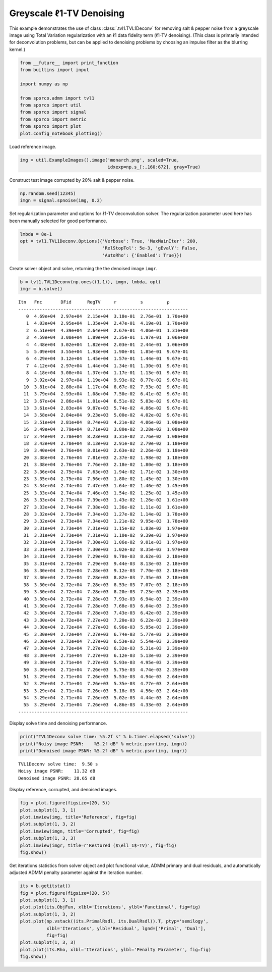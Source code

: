 .. _examples_tv_tvl1dcn_den:

Greyscale ℓ1-TV Denoising
=========================

This example demonstrates the use of class :class:`.tvl1.TVL1Deconv`
for removing salt & pepper noise from a greyscale image using Total
Variation regularization with an ℓ1 data fidelity term (ℓ1-TV
denoising). (This class is primarily intended for deconvolution
problems, but can be applied to denoising problems by choosing an
impulse filter as the blurring kernel.)

.. code:: ipython3

    from __future__ import print_function
    from builtins import input

    import numpy as np

    from sporco.admm import tvl1
    from sporco import util
    from sporco import signal
    from sporco import metric
    from sporco import plot
    plot.config_notebook_plotting()

Load reference image.

.. code:: ipython3

    img = util.ExampleImages().image('monarch.png', scaled=True,
                                     idxexp=np.s_[:,160:672], gray=True)

Construct test image corrupted by 20% salt & pepper noise.

.. code:: ipython3

    np.random.seed(12345)
    imgn = signal.spnoise(img, 0.2)

Set regularization parameter and options for ℓ1-TV deconvolution solver.
The regularization parameter used here has been manually selected for
good performance.

.. code:: ipython3

    lmbda = 8e-1
    opt = tvl1.TVL1Deconv.Options({'Verbose': True, 'MaxMainIter': 200,
                                   'RelStopTol': 5e-3, 'gEvalY': False,
                                   'AutoRho': {'Enabled': True}})

Create solver object and solve, returning the the denoised image
``imgr``.

.. code:: ipython3

    b = tvl1.TVL1Deconv(np.ones((1,1)), imgn, lmbda, opt)
    imgr = b.solve()


.. parsed-literal::

    Itn   Fnc       DFid      RegTV     r         s         ρ
    ----------------------------------------------------------------
       0  4.69e+04  2.97e+04  2.15e+04  3.18e-01  2.76e-01  1.70e+00
       1  4.03e+04  2.95e+04  1.35e+04  2.47e-01  4.19e-01  1.70e+00
       2  6.51e+04  4.39e+04  2.64e+04  2.67e-01  4.06e-01  1.31e+00
       3  4.59e+04  3.08e+04  1.89e+04  2.35e-01  1.97e-01  1.06e+00
       4  4.48e+04  3.02e+04  1.82e+04  2.03e-01  2.44e-01  1.06e+00
       5  5.09e+04  3.55e+04  1.93e+04  1.90e-01  1.85e-01  9.67e-01
       6  4.29e+04  3.12e+04  1.45e+04  1.57e-01  1.44e-01  9.67e-01
       7  4.12e+04  2.97e+04  1.44e+04  1.34e-01  1.30e-01  9.67e-01
       8  4.18e+04  3.08e+04  1.37e+04  1.17e-01  1.13e-01  9.67e-01
       9  3.92e+04  2.97e+04  1.19e+04  9.93e-02  8.77e-02  9.67e-01
      10  3.81e+04  2.88e+04  1.17e+04  8.67e-02  7.93e-02  9.67e-01
      11  3.79e+04  2.93e+04  1.08e+04  7.50e-02  6.41e-02  9.67e-01
      12  3.67e+04  2.86e+04  1.01e+04  6.51e-02  5.83e-02  9.67e-01
      13  3.61e+04  2.83e+04  9.87e+03  5.74e-02  4.86e-02  9.67e-01
      14  3.58e+04  2.84e+04  9.23e+03  5.00e-02  4.02e-02  9.67e-01
      15  3.51e+04  2.81e+04  8.74e+03  4.21e-02  4.06e-02  1.08e+00
      16  3.49e+04  2.79e+04  8.71e+03  3.80e-02  3.28e-02  1.08e+00
      17  3.44e+04  2.78e+04  8.23e+03  3.31e-02  2.76e-02  1.08e+00
      18  3.43e+04  2.78e+04  8.13e+03  2.91e-02  2.79e-02  1.18e+00
      19  3.40e+04  2.76e+04  8.01e+03  2.63e-02  2.26e-02  1.18e+00
      20  3.38e+04  2.76e+04  7.81e+03  2.37e-02  1.98e-02  1.18e+00
      21  3.38e+04  2.76e+04  7.76e+03  2.18e-02  1.80e-02  1.18e+00
      22  3.36e+04  2.75e+04  7.63e+03  1.94e-02  1.71e-02  1.30e+00
      23  3.35e+04  2.75e+04  7.56e+03  1.80e-02  1.45e-02  1.30e+00
      24  3.34e+04  2.74e+04  7.47e+03  1.64e-02  1.46e-02  1.45e+00
      25  3.33e+04  2.74e+04  7.46e+03  1.54e-02  1.25e-02  1.45e+00
      26  3.33e+04  2.73e+04  7.39e+03  1.43e-02  1.26e-02  1.61e+00
      27  3.33e+04  2.74e+04  7.38e+03  1.36e-02  1.11e-02  1.61e+00
      28  3.32e+04  2.73e+04  7.34e+03  1.27e-02  1.14e-02  1.78e+00
      29  3.32e+04  2.73e+04  7.34e+03  1.21e-02  9.95e-03  1.78e+00
      30  3.31e+04  2.73e+04  7.31e+03  1.15e-02  1.03e-02  1.97e+00
      31  3.31e+04  2.73e+04  7.31e+03  1.10e-02  9.39e-03  1.97e+00
      32  3.31e+04  2.73e+04  7.30e+03  1.06e-02  9.01e-03  1.97e+00
      33  3.31e+04  2.73e+04  7.30e+03  1.02e-02  8.35e-03  1.97e+00
      34  3.31e+04  2.72e+04  7.29e+03  9.78e-03  8.62e-03  2.18e+00
      35  3.31e+04  2.72e+04  7.29e+03  9.44e-03  8.13e-03  2.18e+00
      36  3.30e+04  2.72e+04  7.28e+03  9.12e-03  7.70e-03  2.18e+00
      37  3.30e+04  2.72e+04  7.28e+03  8.82e-03  7.35e-03  2.18e+00
      38  3.30e+04  2.72e+04  7.28e+03  8.53e-03  7.07e-03  2.18e+00
      39  3.30e+04  2.72e+04  7.28e+03  8.20e-03  7.23e-03  2.39e+00
      40  3.30e+04  2.72e+04  7.28e+03  7.93e-03  6.94e-03  2.39e+00
      41  3.30e+04  2.72e+04  7.28e+03  7.68e-03  6.64e-03  2.39e+00
      42  3.30e+04  2.72e+04  7.28e+03  7.43e-03  6.42e-03  2.39e+00
      43  3.30e+04  2.72e+04  7.27e+03  7.20e-03  6.22e-03  2.39e+00
      44  3.30e+04  2.72e+04  7.27e+03  6.96e-03  5.95e-03  2.39e+00
      45  3.30e+04  2.72e+04  7.27e+03  6.74e-03  5.77e-03  2.39e+00
      46  3.30e+04  2.72e+04  7.27e+03  6.53e-03  5.54e-03  2.39e+00
      47  3.30e+04  2.72e+04  7.27e+03  6.32e-03  5.31e-03  2.39e+00
      48  3.30e+04  2.71e+04  7.27e+03  6.12e-03  5.13e-03  2.39e+00
      49  3.30e+04  2.71e+04  7.27e+03  5.93e-03  4.95e-03  2.39e+00
      50  3.30e+04  2.71e+04  7.26e+03  5.75e-03  4.74e-03  2.39e+00
      51  3.29e+04  2.71e+04  7.26e+03  5.53e-03  4.94e-03  2.64e+00
      52  3.29e+04  2.71e+04  7.26e+03  5.35e-03  4.77e-03  2.64e+00
      53  3.29e+04  2.71e+04  7.26e+03  5.18e-03  4.56e-03  2.64e+00
      54  3.29e+04  2.71e+04  7.26e+03  5.02e-03  4.44e-03  2.64e+00
      55  3.29e+04  2.71e+04  7.26e+03  4.86e-03  4.33e-03  2.64e+00
    ----------------------------------------------------------------


Display solve time and denoising performance.

.. code:: ipython3

    print("TVL1Deconv solve time: %5.2f s" % b.timer.elapsed('solve'))
    print("Noisy image PSNR:    %5.2f dB" % metric.psnr(img, imgn))
    print("Denoised image PSNR: %5.2f dB" % metric.psnr(img, imgr))


.. parsed-literal::

    TVL1Deconv solve time:  9.50 s
    Noisy image PSNR:    11.32 dB
    Denoised image PSNR: 28.65 dB


Display reference, corrupted, and denoised images.

.. code:: ipython3

    fig = plot.figure(figsize=(20, 5))
    plot.subplot(1, 3, 1)
    plot.imview(img, title='Reference', fig=fig)
    plot.subplot(1, 3, 2)
    plot.imview(imgn, title='Corrupted', fig=fig)
    plot.subplot(1, 3, 3)
    plot.imview(imgr, title=r'Restored ($\ell_1$-TV)', fig=fig)
    fig.show()



.. image:: tvl1dcn_den_files/tvl1dcn_den_13_0.png


Get iterations statistics from solver object and plot functional value,
ADMM primary and dual residuals, and automatically adjusted ADMM penalty
parameter against the iteration number.

.. code:: ipython3

    its = b.getitstat()
    fig = plot.figure(figsize=(20, 5))
    plot.subplot(1, 3, 1)
    plot.plot(its.ObjFun, xlbl='Iterations', ylbl='Functional', fig=fig)
    plot.subplot(1, 3, 2)
    plot.plot(np.vstack((its.PrimalRsdl, its.DualRsdl)).T, ptyp='semilogy',
              xlbl='Iterations', ylbl='Residual', lgnd=['Primal', 'Dual'],
              fig=fig)
    plot.subplot(1, 3, 3)
    plot.plot(its.Rho, xlbl='Iterations', ylbl='Penalty Parameter', fig=fig)
    fig.show()



.. image:: tvl1dcn_den_files/tvl1dcn_den_15_0.png

